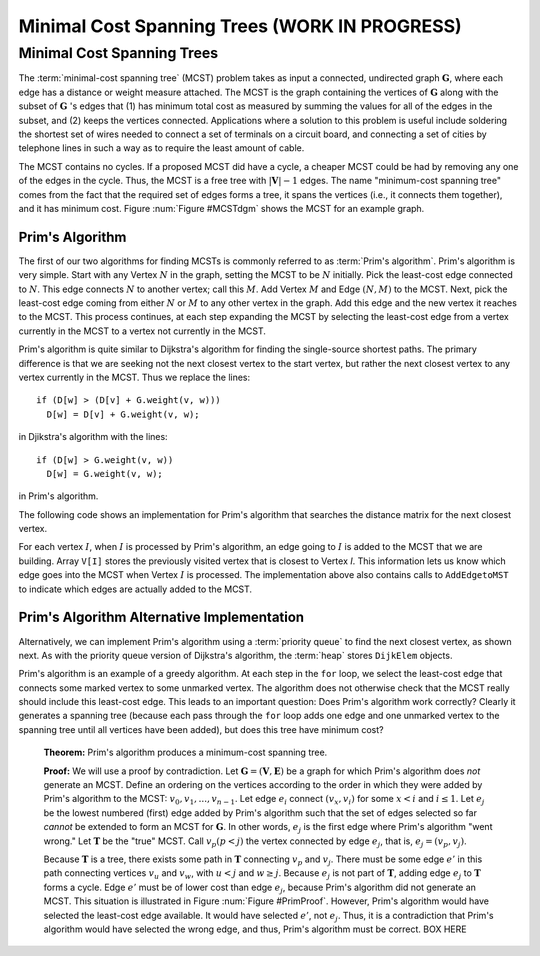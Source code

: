 .. raw:: html

   <script>ODSA.SETTINGS.MODULE_SECTIONS = ['minimal-cost-spanning-trees', 'prim-s-algorithm', 'prim-s-algorithm-alternative-implementation'];</script>

.. _MCST:


.. raw:: html

   <script>ODSA.SETTINGS.DISP_MOD_COMP = true;ODSA.SETTINGS.MODULE_NAME = "MCST";ODSA.SETTINGS.MODULE_LONG_NAME = "Minimal Cost Spanning Trees (WORK IN PROGRESS)";ODSA.SETTINGS.MODULE_CHAPTER = "Graphs"; ODSA.SETTINGS.BUILD_DATE = "2021-11-11 18:53:11"; ODSA.SETTINGS.BUILD_CMAP = true;JSAV_OPTIONS['lang']='en';JSAV_EXERCISE_OPTIONS['code']='pseudo';</script>


.. |--| unicode:: U+2013   .. en dash
.. |---| unicode:: U+2014  .. em dash, trimming surrounding whitespace
   :trim:



.. odsalink:: AV/Graph/primCON.css
.. This file is part of the OpenDSA eTextbook project. See
.. http://opendsa.org for more details.
.. Copyright (c) 2012-2020 by the OpenDSA Project Contributors, and
.. distributed under an MIT open source license.

.. avmetadata::
   :author: Cliff Shaffer
   :satisfies: Prim's algorithm; MCST
   :requires: graph shortest path
   :topic: Graphs

Minimal Cost Spanning Trees (WORK IN PROGRESS)
===============================================

Minimal Cost Spanning Trees
---------------------------

The :term:`minimal-cost spanning tree` (MCST)
problem takes as input a connected, undirected graph
:math:`\mathbf{G}`, where each edge has a distance or weight measure
attached.
The MCST is the graph containing the vertices of :math:`\mathbf{G}`
along with the subset of :math:`\mathbf{G}` 's edges that
(1) has minimum total cost as measured by summing the values for all
of the edges in the subset, and
(2) keeps the vertices connected.
Applications where a solution to this problem is
useful include soldering the shortest set of wires needed to connect a
set of terminals on a circuit board, and connecting a set of cities by
telephone lines in such a way as to require the least amount of cable.

The MCST contains no cycles.
If a proposed MCST did have a cycle, a cheaper MCST could be
had by removing any one of the edges in the cycle.
Thus, the MCST is a free tree with :math:`|\mathbf{V}| - 1` edges.
The name "minimum-cost spanning tree" comes from the fact that the
required set of edges forms a tree, it spans the vertices (i.e., it
connects them together), and it has minimum cost.
Figure :num:`Figure #MCSTdgm` shows the MCST for an example graph.

.. _MCSTdgm:

.. inlineav:: MCSTCON dgm
   :align: justify

   A graph and its MCST.
   All edges appear in the original graph.
   Those edges drawn with heavy lines indicate
   the subset making up the MCST.
   Note that edge :math:`(C, F)` could be replaced with edge
   :math:`(D, F)` to form a different MCST with equal cost.

.. raw:: html

   <a id="todo0"></a>

.. TODO::
  type: Slideshow
   Replace the previous diagram with a slideshow illustrating the
   concept of MCST.


Prim's Algorithm
~~~~~~~~~~~~~~~~

The first of our two algorithms for finding MCSTs is commonly
referred to as :term:`Prim's algorithm`.
Prim's algorithm is very simple.
Start with any Vertex :math:`N` in the graph, setting the MCST
to be :math:`N` initially.
Pick the least-cost edge connected to :math:`N`.
This edge connects :math:`N` to another vertex; call this :math:`M`.
Add Vertex :math:`M` and Edge :math:`(N, M)` to the MCST.
Next, pick the least-cost edge coming from either :math:`N` or
:math:`M` to any other vertex in the graph.
Add this edge and the new vertex it reaches to the MCST.
This process continues, at each step expanding the MCST by selecting
the least-cost edge from a vertex currently in the MCST to a vertex
not currently in the MCST.

Prim's algorithm is quite similar to Dijkstra's algorithm for finding
the single-source shortest
paths.
The primary difference is that we are seeking not the next closest
vertex to the start vertex, but rather the next closest vertex to any
vertex currently in the MCST.
Thus we replace the lines::

   if (D[w] > (D[v] + G.weight(v, w)))
     D[w] = D[v] + G.weight(v, w);

in Djikstra's algorithm with the lines::

    if (D[w] > G.weight(v, w))
      D[w] = G.weight(v, w);

in Prim's algorithm.

The following code shows an implementation for Prim's algorithm
that searches the distance matrix for the next closest vertex.

.. codeinclude:: Graphs/Prim
   :tag: Prims

For each vertex :math:`I`, when :math:`I` is processed by Prim's
algorithm, an edge going to :math:`I` is added to the MCST that we are
building.
Array ``V[I]`` stores the previously visited vertex that is
closest to Vertex `I`.
This information lets us know which edge goes into the MCST when
Vertex :math:`I` is processed.
The implementation above also contains calls to
``AddEdgetoMST`` to indicate which edges are actually added to the
MCST.

.. inlineav:: primCON ss
   :points: 0.0
   :required: False
   :threshold: 1.0
   :long_name: Prim's Minimum Cost Spanning Tree Algorithm Slideshow
   :output: show


Prim's Algorithm Alternative Implementation
~~~~~~~~~~~~~~~~~~~~~~~~~~~~~~~~~~~~~~~~~~~

Alternatively, we can implement Prim's algorithm using a
:term:`priority queue` to find the next closest vertex, as
shown next.
As with the priority queue version of Dijkstra's algorithm,
the :term:`heap` stores ``DijkElem`` objects.

.. codeinclude:: Graphs/PrimPQ
   :tag: PrimsPQ

.. raw:: html

   <a id="todo1"></a>

.. TODO::
  type: Slideshow
   Implement a slideshow demonstrating the Priority Queue version of
   Prim's algorithm

Prim's algorithm is an example of a greedy
algorithm.
At each step in the ``for`` loop, we select the least-cost edge that
connects some marked vertex to some unmarked vertex.
The algorithm does not otherwise check that the MCST really should
include this least-cost edge.
This leads to an important question:
Does Prim's algorithm work correctly?
Clearly it generates a spanning tree (because each pass through the
``for`` loop adds one edge and one unmarked vertex to the spanning tree
until all vertices have been added), but does this tree have minimum
cost?

   **Theorem:** Prim's algorithm produces a minimum-cost spanning tree.

   **Proof:** We will use a proof by contradiction.
   Let :math:`\mathbf{G} = (\mathbf{V}, \mathbf{E})` be a graph for which
   Prim's algorithm does *not* generate an MCST.
   Define an ordering on the vertices according to the order in which
   they were added by Prim's algorithm to the MCST:
   :math:`v_0, v_1, ..., v_{n-1}`.
   Let edge :math:`e_i` connect :math:`(v_x, v_i)` for
   some :math:`x < i` and :math:`i \leq 1`.
   Let :math:`e_j` be the lowest numbered (first) edge added
   by Prim's algorithm such that the set of edges selected so
   far *cannot* be extended to form an MCST for :math:`\mathbf{G}`.
   In other words, :math:`e_j` is the first edge where Prim's algorithm
   "went wrong."
   Let :math:`\mathbf{T}` be the "true" MCST.
   Call :math:`v_p (p<j)` the vertex connected by edge
   :math:`e_j`, that is, :math:`e_j = (v_p, v_j)`.

   Because :math:`\mathbf{T}` is a tree, there exists some path in
   :math:`\mathbf{T}` connecting :math:`v_p` and :math:`v_j`.
   There must be some edge :math:`e'` in this path connecting vertices
   :math:`v_u` and :math:`v_w`, with :math:`u < j` and :math:`w \geq j`.
   Because :math:`e_j` is not part of :math:`\mathbf{T}`, adding edge
   :math:`e_j` to :math:`\mathbf{T}` forms a cycle.
   Edge :math:`e'` must be of lower cost than
   edge :math:`e_j`, because Prim's algorithm did not generate an MCST.
   This situation is illustrated in Figure :num:`Figure #PrimProof`.
   However, Prim's algorithm would have selected the least-cost edge
   available.
   It would have selected :math:`e'`, not :math:`e_j`.
   Thus, it is a contradiction that Prim's algorithm would have selected
   the wrong edge, and thus, Prim's algorithm must be correct. BOX HERE

.. _PrimProof:

.. odsafig:: Images/PrimMST.png
   :width: 400
   :align: center
   :capalign: justify
   :figwidth: 90%
   :alt: Prim's MCST algorithm proof

   Prim's MCST algorithm proof.
   The left oval contains that portion of the graph where Prim's MCST
   and the "true" MCST :math:`\mathbf{T}` agree.
   The right oval contains the rest of the graph.
   The two portions of the graph are connected by (at least) edges
   :math:`e_j` (selected by Prim's algorithm to be in the MCST) and
   :math:`e'` (the "correct" edge to be placed in the MCST).
   Note that the path from :math:`v_w` to :math:`v_j` cannot
   include any marked vertex :math:`v_i, i \leq j`, because to do so
   would form a cycle.

.. avembed:: AV/Graph/PrimPE.html pe
   :module: MCST
   :points: 1.0
   :required: True
   :threshold: 0.9
   :exer_opts: JXOP-debug=true&amp;JOP-lang=en&amp;JXOP-code=pseudo
   :long_name: Prim's Algorithm Proficiency Exercise


.. raw:: html

   <a id="todo2"></a>

.. TODO::
  type: Exercise
   Proficiency exercise for Prim's algorithm.

.. odsascript:: AV/Graph/MCSTCON.js
.. odsascript:: AV/Graph/primCON.js
